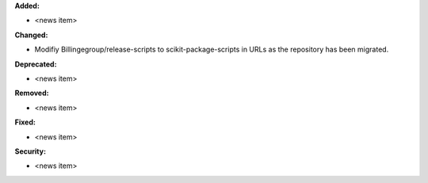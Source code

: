 **Added:**

* <news item>

**Changed:**

* Modifiy Billingegroup/release-scripts to scikit-package-scripts in URLs as the repository has been migrated.

**Deprecated:**

* <news item>

**Removed:**

* <news item>

**Fixed:**

* <news item>

**Security:**

* <news item>
